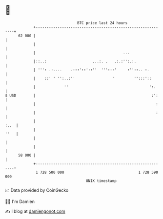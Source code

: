 * 👋

#+begin_example
                                    BTC price last 24 hours                    
                +------------------------------------------------------------+ 
         62 000 |                                                            | 
                |                                                            | 
                |                                        ...                 | 
                |::..:                     ...:. .   .:.:'':.:.              | 
                | ''': .:....    .:::'::'::''  ''':::'     :''::.. :.        | 
                |    ::' ' '':..:''                 '         '':::'::       | 
                |             ''                                     ':.     | 
   $ USD        |                                                     :':    | 
                |                                                       :    | 
                |                                                       :    | 
                |                                                       :..  | 
                |                                                       ''   | 
                |                                                            | 
                |                                                            | 
         58 000 |                                                            | 
                +------------------------------------------------------------+ 
                 1 728 500 000                                  1 728 590 000  
                                        UNIX timestamp                         
#+end_example
📈 Data provided by CoinGecko

🧑‍💻 I'm Damien

✍️ I blog at [[https://www.damiengonot.com][damiengonot.com]]
